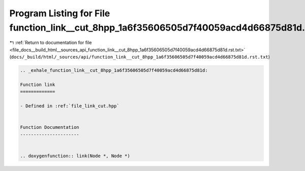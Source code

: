 
.. _program_listing_file_docs__build_html__sources_api_function_link__cut_8hpp_1a6f35606505d7f40059acd4d66875d81d.rst.txt:

Program Listing for File function_link__cut_8hpp_1a6f35606505d7f40059acd4d66875d81d.rst.txt
===========================================================================================

|exhale_lsh| :ref:`Return to documentation for file <file_docs__build_html__sources_api_function_link__cut_8hpp_1a6f35606505d7f40059acd4d66875d81d.rst.txt>` (``docs/_build/html/_sources/api/function_link__cut_8hpp_1a6f35606505d7f40059acd4d66875d81d.rst.txt``)

.. |exhale_lsh| unicode:: U+021B0 .. UPWARDS ARROW WITH TIP LEFTWARDS

.. code-block:: cpp

   .. _exhale_function_link__cut_8hpp_1a6f35606505d7f40059acd4d66875d81d:
   
   Function link
   =============
   
   - Defined in :ref:`file_link_cut.hpp`
   
   
   Function Documentation
   ----------------------
   
   
   .. doxygenfunction:: link(Node *, Node *)
